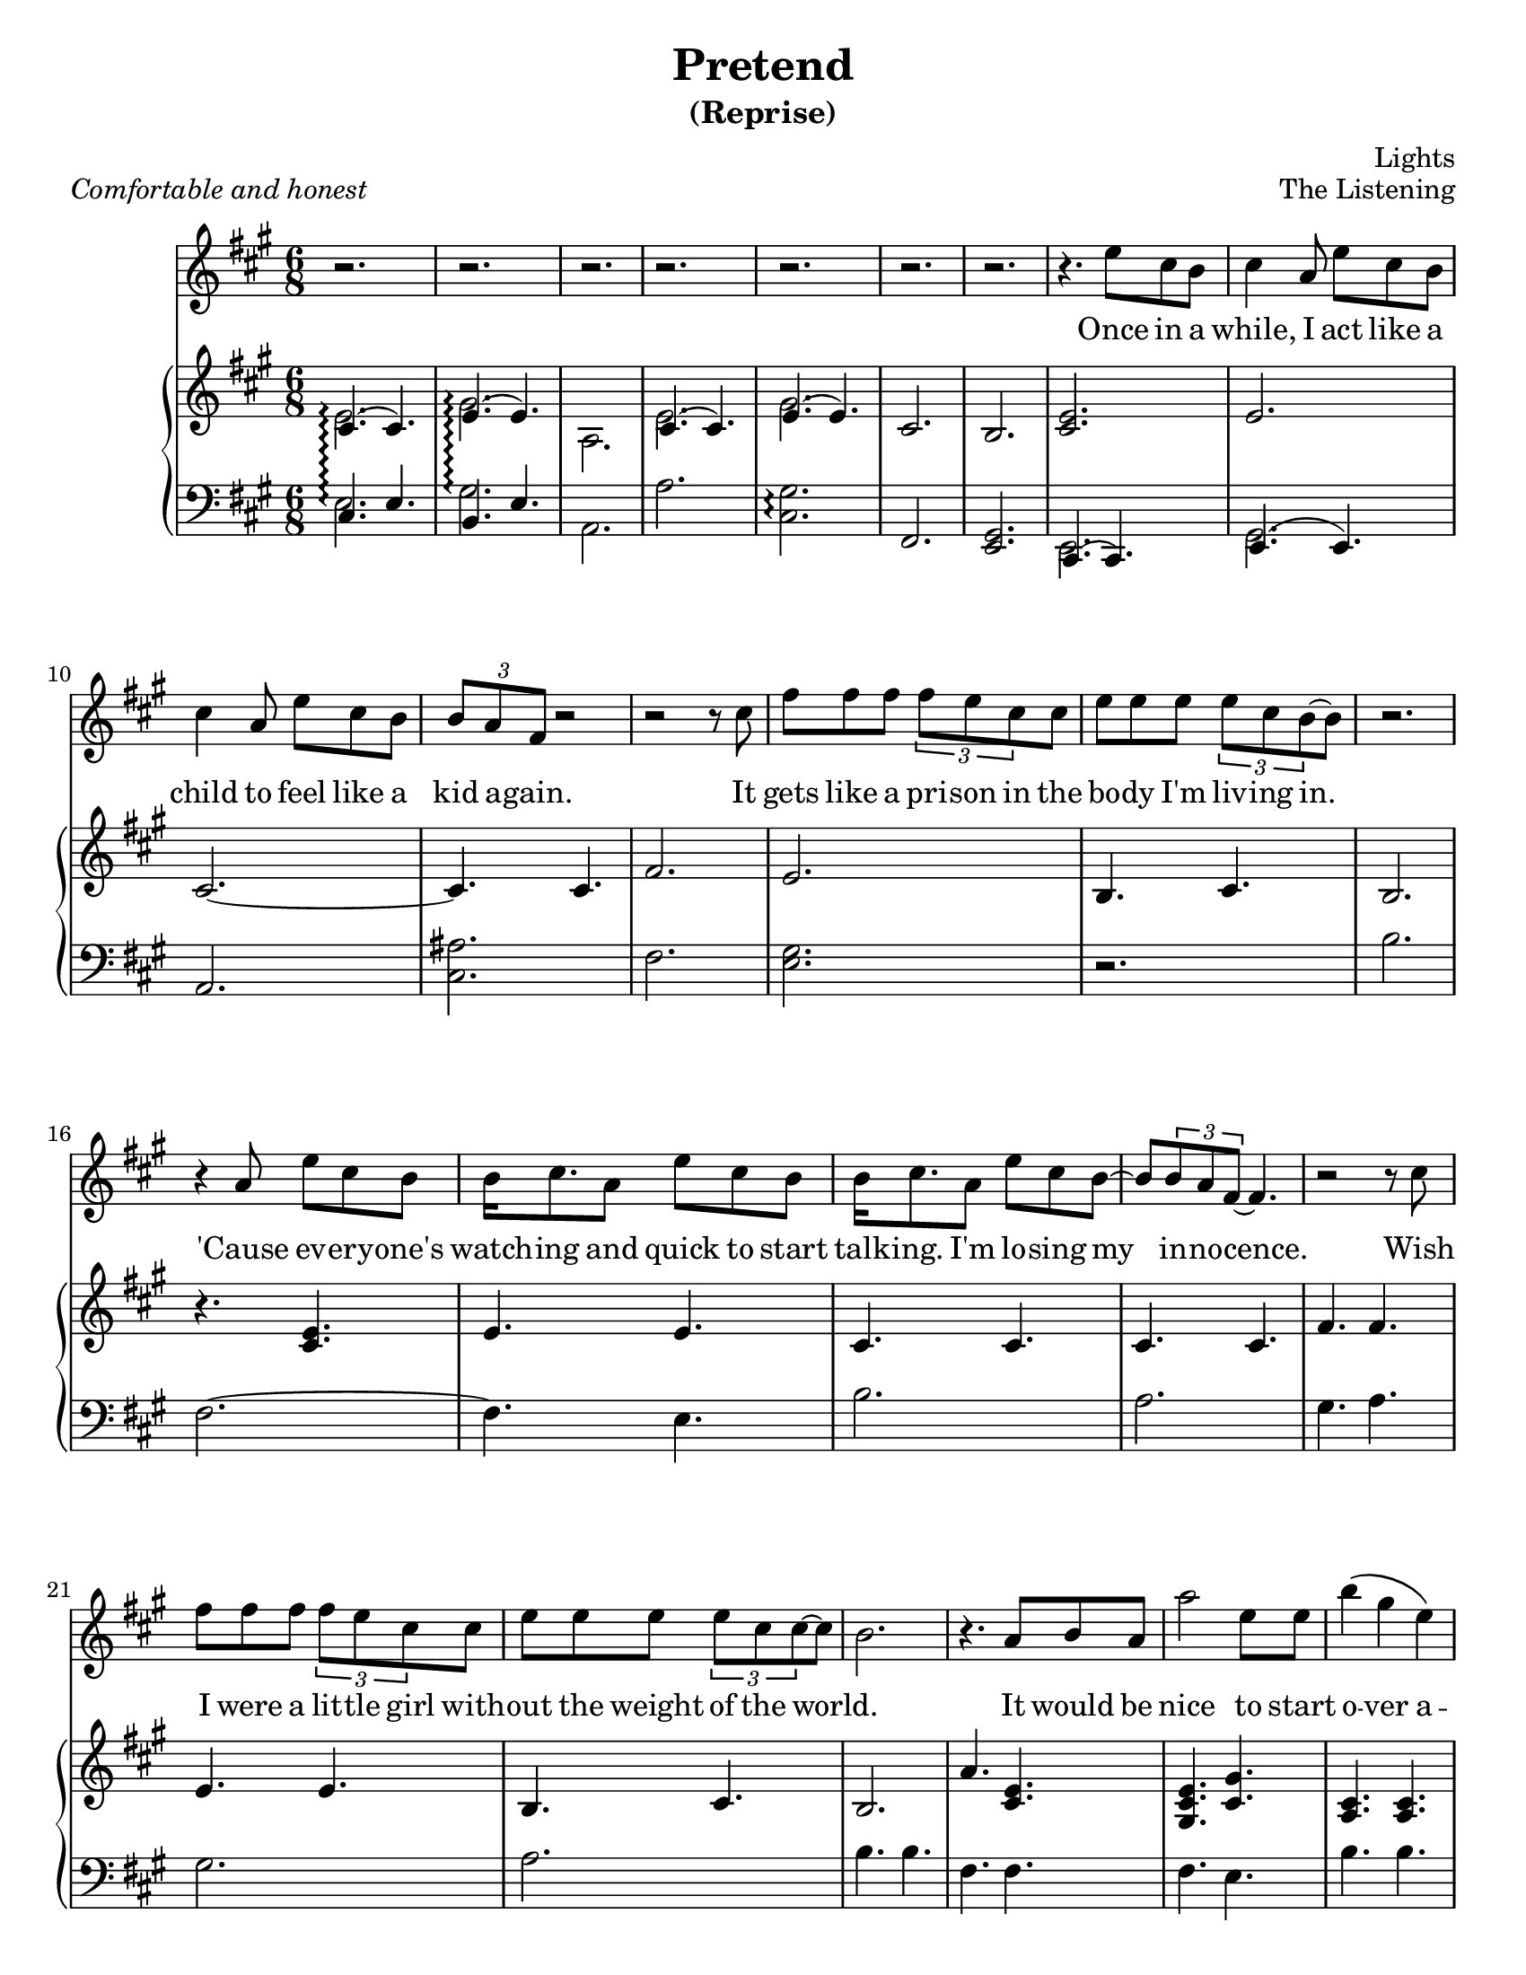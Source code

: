 \version "2.12.1"

\header {
  title       = "Pretend"
  subtitle    = "(Reprise)"
  composer    = "Lights"
  %arranger    = "gcr"
  opus        = "The Listening"
  %instrument  = "Piano"
  %meter       = \markup { \italic { Comfortable and honest } }
  % the below should actually be the meter, but I don't like how that's set on
  % the page and am too lazy to override the defaults. Ha.
  piece       = \markup { \italic { Comfortable and honest } }
}
#(set-default-paper-size "letter")

% Thanks to http://lsr.dsi.unimi.it/LSR/Item?id=328
triplet = #(define-music-function (parser location music) (ly:music?)
  #{ \times 2/3 $music #})


chorustext = \lyricmode {
  It would be nice
  to start o -- ver a -- gain!
  Be- fore we were men.
  I'd give; I'd bend.
  Let's play pre -- tend.
}

% Thanks to http://www.songlyrics.com/lights/pretend-lyrics/
text = \lyricmode {
  Once in a while, I act like a child
  to feel like a kid a -- gain.

  It gets like a pri -- son in
  the bo -- dy I'm liv -- ing in.

  'Cause ev -- ery -- one's watch -- ing
  and quick to start talk -- ing.
  I'm lo -- sing my in -- no -- cence.

% Wish I were a lit -- tle boy;
% be more than a bro- ken toy.
  Wish I were a lit -- tle girl
  with -- out the weight of the world.

  \chorustext

  Re -- mem -- ber the times
  we had so -- da for wine
  and we got by on gra -- ti -- tude?

  The worse they could do to you
  was check your at -- ti -- tude.

  Yeah, when fights were for fun?
  We had wa -- ter in guns?
  And a place we could call our own?

  How we lost sight of home;
  I guess I'l ne -- ver know

  \chorustext
  And when it's the end,
  our lives will make sense.
  We'll love, we'll bend;
  let's play pre -- tend.

  It's not go -- ing to_be long
  be -- fore we're all gone
  with no -- thing to show for them.

  Stop ta -- king lives; come on,
  let's all grow up a -- gain.
}

%%%%%%%%%%%%%%%%%%%
\parallelMusic #'(introRH introLH) { 
  % Odd stuff here. What I'm doing is I'm asking nicely for lp to let me print
  % both bars at the same time. It doesn't usually do that, but this makes
  % it easier for me.
  % intro, part 1
  << { cis4.\arpeggio( cis) e\arpeggio( e) | cis e b e
    } \\ { e2.\arpeggio gis\arpeggio a,
    } >> |
  a'2.\arpeggio <cis, gis'>\arpeggio fis, <e gis> |

  % intro, part 2
  << { cis4.( cis) e( e) |
    } \\ { e2.  gis
    } >> cis,2.  b |
  a2. <cis ais'> fis <e gis> |
}

\parallelMusic #'(melodyVoiceA melodyRHa melodyLHa) { 
  % while, I act like a...
  cis4 a8 e' cis b | 
  <cis e>2. |
  r2. |

  % child
  cis4 a8 e' cis b | 
  e2. |
  b'2. |

  % kid again
  \triplet {b8 a fis} r2 |
  cis2. ~ |
  fis2. ~ |

  % 12     it
  r2 r8 cis'8 |
  cis4.  cis4. |
  fis4.  e4. |

  % gets
  fis8 fis fis \triplet {fis e cis} cis |
  fis2. |
  b'2. |

  % body
  e8 e e \triplet {e8 cis b ~ } b8 |
  e2. |
  a2. |

  % 15
  r2. |
  b4. cis |
  gis4. a |

  % cause
  r4 a8 e' cis b |
  b2. |
  gis2. |

  % watch-ing
  b16 cis8. a8 e' cis b |
  r4. <cis e> |
  a2. |

  % talk-ing
  b16 cis8. a8 e'8 cis b ~ |
  e4. e | 
  b4. b |

  % innocence
  b8 \triplet {b a fis ~}  fis4. |
  cis4. cis |
  fis4. fis |

  % 20   wish
  r2 r8 cis'8 |
  cis4. cis |
  fis e |

  % wish I
  fis8 fis fis \triplet {fis e cis8} cis8 |
  fis4. fis |
  b' b |
  
  % without
  e8 e e \triplet {e cis cis ~ } cis ~ |
  e4. e |
  a a |

  % ~world
  b2. |
  b4. cis |
  gis a |

  % 24 r it would be
  r4. a8 b a |
  b2. |
  gis2. |
}

\parallelMusic #'(chorusVoice chorusRH chorusLH) {
  % nice to start
  a'2     e8 e |
  a'4. <cis, e> |
  a2. |

  % over a-
  b'4\( gis e\) |
  <gis cis e>4. <gis' cis,> |
  cis,2. |

  % ~gain!
  cis2 ~ cis8 a' |
  <a, cis>4. <a cis>|
  fis,2. |

  % ~fore
  fis4 a,8 e'4 cis8 ~ |
  <a fis'>4. <a fis'> |
  d'2. |

  % men.
  cis2 ~ cis8 a |
  <cis e>4. <cis e>4. |
  a2. |

  % give
  b4. cis4. |
  <b e>4. <b e>4. |
  gis2. |

  % bend
  a4. cis4 b16( a |
  a4. <a cis>4. |
  fis2. |

  % ~ay pretend
  gis2) a8 a ~ |
  r2. |
  <e' gis>2. |

  % ~end.
  a2. |
  <cis e>4. <cis e>4. |
  a,2 b8 cis |
}

%%%%%%%%%%%%%%%%%%%%%%%%%%%%%%
lightsVoice = \relative c'' {
  r2. r2. r2. r2.
  r2. r2. r2. r4.
  e8 cis b |
  \melodyVoiceA
  \chorusVoice
}

pianoRH = {
  \relative c' {
    \introRH
    \melodyRHa
    \chorusRH
  }
}
pianoLH = {
  \relative c {
    \introLH
    \melodyLHa
    \chorusLH
  }
}

%%%%%%%%%%%%%%%%%%%%%%%%
\new Staff = "lyrics" <<
  % uncomment below to add bar numbers at every measure.
  %\override Score.BarNumber #'break-visibility = #end-of-line-invisible

  \time 6/8
  \key a \major
  \new Voice = "lights"  {
    \lightsVoice
  }
  \new Lyrics \lyricsto "lights" {
    \autoBeamOff
    \text
  }

  \new PianoStaff  = "piano" \with { connectArpeggios = ##t } <<
    \new Staff = "upper" {
      \key a \major
      \clef treble
      \pianoRH
    }
    \new Staff = "lower" {
      \key a \major
      \clef bass
      \pianoLH
    }
  >>
>>

